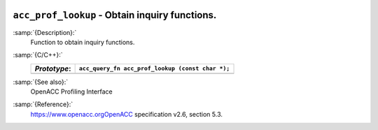   .. _acc_prof_lookup:

``acc_prof_lookup`` - Obtain inquiry functions.
***********************************************

:samp:`{Description}:`
  Function to obtain inquiry functions.

:samp:`{C/C++}:`
  ============  ================================================
  *Prototype*:  ``acc_query_fn acc_prof_lookup (const char *);``
  ============  ================================================
  ============  ================================================

:samp:`{See also}:`
  OpenACC Profiling Interface

:samp:`{Reference}:`
  https://www.openacc.orgOpenACC specification v2.6, section
  5.3.


